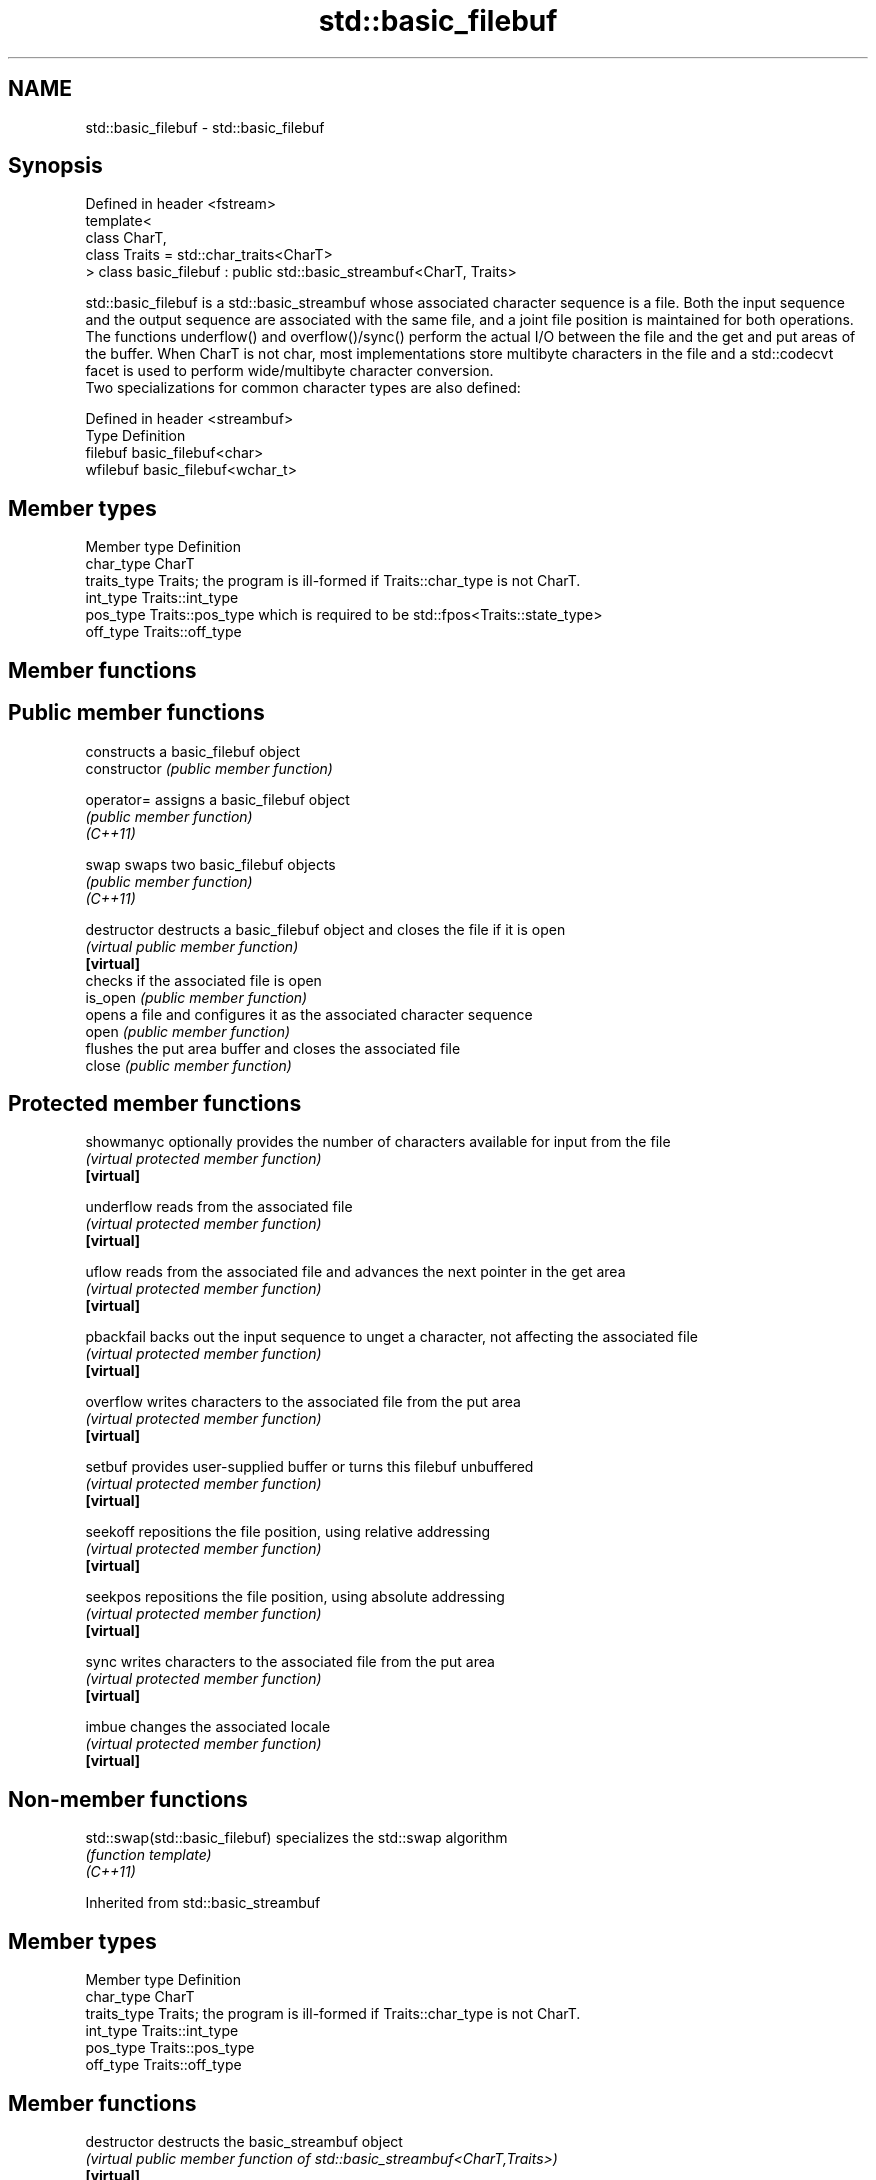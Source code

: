 .TH std::basic_filebuf 3 "2020.03.24" "http://cppreference.com" "C++ Standard Libary"
.SH NAME
std::basic_filebuf \- std::basic_filebuf

.SH Synopsis

  Defined in header <fstream>
  template<
  class CharT,
  class Traits = std::char_traits<CharT>
  > class basic_filebuf : public std::basic_streambuf<CharT, Traits>

  std::basic_filebuf is a std::basic_streambuf whose associated character sequence is a file. Both the input sequence and the output sequence are associated with the same file, and a joint file position is maintained for both operations.
  The functions underflow() and overflow()/sync() perform the actual I/O between the file and the get and put areas of the buffer. When CharT is not char, most implementations store multibyte characters in the file and a std::codecvt facet is used to perform wide/multibyte character conversion.
  Two specializations for common character types are also defined:

  Defined in header <streambuf>
  Type     Definition
  filebuf  basic_filebuf<char>
  wfilebuf basic_filebuf<wchar_t>


.SH Member types


  Member type Definition
  char_type   CharT
  traits_type Traits; the program is ill-formed if Traits::char_type is not CharT.
  int_type    Traits::int_type
  pos_type    Traits::pos_type which is required to be std::fpos<Traits::state_type>
  off_type    Traits::off_type


.SH Member functions



.SH Public member functions

                constructs a basic_filebuf object
  constructor   \fI(public member function)\fP

  operator=     assigns a basic_filebuf object
                \fI(public member function)\fP
  \fI(C++11)\fP

  swap          swaps two basic_filebuf objects
                \fI(public member function)\fP
  \fI(C++11)\fP

  destructor    destructs a basic_filebuf object and closes the file if it is open
                \fI(virtual public member function)\fP
  \fB[virtual]\fP
                checks if the associated file is open
  is_open       \fI(public member function)\fP
                opens a file and configures it as the associated character sequence
  open          \fI(public member function)\fP
                flushes the put area buffer and closes the associated file
  close         \fI(public member function)\fP

.SH Protected member functions


  showmanyc     optionally provides the number of characters available for input from the file
                \fI(virtual protected member function)\fP
  \fB[virtual]\fP

  underflow     reads from the associated file
                \fI(virtual protected member function)\fP
  \fB[virtual]\fP

  uflow         reads from the associated file and advances the next pointer in the get area
                \fI(virtual protected member function)\fP
  \fB[virtual]\fP

  pbackfail     backs out the input sequence to unget a character, not affecting the associated file
                \fI(virtual protected member function)\fP
  \fB[virtual]\fP

  overflow      writes characters to the associated file from the put area
                \fI(virtual protected member function)\fP
  \fB[virtual]\fP

  setbuf        provides user-supplied buffer or turns this filebuf unbuffered
                \fI(virtual protected member function)\fP
  \fB[virtual]\fP

  seekoff       repositions the file position, using relative addressing
                \fI(virtual protected member function)\fP
  \fB[virtual]\fP

  seekpos       repositions the file position, using absolute addressing
                \fI(virtual protected member function)\fP
  \fB[virtual]\fP

  sync          writes characters to the associated file from the put area
                \fI(virtual protected member function)\fP
  \fB[virtual]\fP

  imbue         changes the associated locale
                \fI(virtual protected member function)\fP
  \fB[virtual]\fP


.SH Non-member functions



  std::swap(std::basic_filebuf) specializes the std::swap algorithm
                                \fI(function template)\fP
  \fI(C++11)\fP


  Inherited from std::basic_streambuf


.SH Member types


  Member type Definition
  char_type   CharT
  traits_type Traits; the program is ill-formed if Traits::char_type is not CharT.
  int_type    Traits::int_type
  pos_type    Traits::pos_type
  off_type    Traits::off_type


.SH Member functions



  destructor            destructs the basic_streambuf object
                        \fI(virtual public member function of std::basic_streambuf<CharT,Traits>)\fP
  \fB[virtual]\fP

.SH Locales

                        invokes imbue()
  pubimbue              \fI(public member function of std::basic_streambuf<CharT,Traits>)\fP
                        obtains a copy of the associated locale
  getloc                \fI(public member function of std::basic_streambuf<CharT,Traits>)\fP

.SH Positioning

                        invokes setbuf()
  pubsetbuf             \fI(public member function of std::basic_streambuf<CharT,Traits>)\fP
                        invokes seekoff()
  pubseekoff            \fI(public member function of std::basic_streambuf<CharT,Traits>)\fP
                        invokes seekpos()
  pubseekpos            \fI(public member function of std::basic_streambuf<CharT,Traits>)\fP
                        invokes sync()
  pubsync               \fI(public member function of std::basic_streambuf<CharT,Traits>)\fP

.SH Get area

                        obtains the number of characters immediately available in the get area
  in_avail              \fI(public member function of std::basic_streambuf<CharT,Traits>)\fP
                        advances the input sequence, then reads one character without advancing again
  snextc                \fI(public member function of std::basic_streambuf<CharT,Traits>)\fP
                        reads one character from the input sequence and advances the sequence
  sbumpc                \fI(public member function of std::basic_streambuf<CharT,Traits>)\fP

  stossc                advances the input sequence as if by calling sbumpc() and discarding the result
                        \fI(public member function)\fP
  (deprecated in C++98)
  (removed in C++17)
                        reads one character from the input sequence without advancing the sequence
  sgetc                 \fI(public member function of std::basic_streambuf<CharT,Traits>)\fP
                        invokes xsgetn()
  sgetn                 \fI(public member function of std::basic_streambuf<CharT,Traits>)\fP

.SH Put area

                        writes one character to the put area and advances the next pointer
  sputc                 \fI(public member function of std::basic_streambuf<CharT,Traits>)\fP
                        invokes xsputn()
  sputn                 \fI(public member function of std::basic_streambuf<CharT,Traits>)\fP

.SH Putback

                        puts one character back in the input sequence
  sputbackc             \fI(public member function of std::basic_streambuf<CharT,Traits>)\fP
                        moves the next pointer in the input sequence back by one
  sungetc               \fI(public member function of std::basic_streambuf<CharT,Traits>)\fP


.SH Protected member functions


                constructs a basic_streambuf object
  constructor   \fI(protected member function)\fP

  operator=     replaces a basic_streambuf object
                \fI(protected member function)\fP
  \fI(C++11)\fP

  swap          swaps two basic_streambuf objects
                \fI(protected member function)\fP
  \fI(C++11)\fP

.SH Locales


  imbue         changes the associated locale
                \fI(virtual protected member function of std::basic_streambuf<CharT,Traits>)\fP
  \fB[virtual]\fP

.SH Positioning


  setbuf        replaces the buffer with user-defined array, if permitted
                \fI(virtual protected member function of std::basic_streambuf<CharT,Traits>)\fP
  \fB[virtual]\fP

  seekoff       repositions the next pointer in the input sequence, output sequence, or both, using relative addressing
                \fI(virtual protected member function of std::basic_streambuf<CharT,Traits>)\fP
  \fB[virtual]\fP

  seekpos       repositions the next pointer in the input sequence, output sequence, or both using absolute addressing
                \fI(virtual protected member function of std::basic_streambuf<CharT,Traits>)\fP
  \fB[virtual]\fP

  sync          synchronizes the buffers with the associated character sequence
                \fI(virtual protected member function of std::basic_streambuf<CharT,Traits>)\fP
  \fB[virtual]\fP

.SH Get area


  showmanyc     obtains the number of characters available for input in the associated input sequence, if known
                \fI(virtual protected member function of std::basic_streambuf<CharT,Traits>)\fP
  \fB[virtual]\fP

  underflow     reads characters from the associated input sequence to the get area
                \fI(virtual protected member function of std::basic_streambuf<CharT,Traits>)\fP
  \fB[virtual]\fP

  uflow         reads characters from the associated input sequence to the get area and advances the next pointer
                \fI(virtual protected member function of std::basic_streambuf<CharT,Traits>)\fP
  \fB[virtual]\fP

  xsgetn        reads multiple characters from the input sequence
                \fI(virtual protected member function of std::basic_streambuf<CharT,Traits>)\fP
  \fB[virtual]\fP

  eback         returns a pointer to the beginning, current character and the end of the get area
  gptr          \fI(protected member function)\fP
  egptr
                advances the next pointer in the input sequence
  gbump         \fI(protected member function)\fP
                repositions the beginning, next, and end pointers of the input sequence
  setg          \fI(protected member function)\fP

.SH Put area


  xsputn        writes multiple characters to the output sequence
                \fI(virtual protected member function of std::basic_streambuf<CharT,Traits>)\fP
  \fB[virtual]\fP

  overflow      writes characters to the associated output sequence from the put area
                \fI(virtual protected member function of std::basic_streambuf<CharT,Traits>)\fP
  \fB[virtual]\fP

  pbase         returns a pointer to the beginning, current character and the end of the put area
  pptr          \fI(protected member function)\fP
  epptr
                advances the next pointer of the output sequence
  pbump         \fI(protected member function)\fP
                repositions the beginning, next, and end pointers of the output sequence
  setp          \fI(protected member function)\fP

.SH Putback


  pbackfail     puts a character back into the input sequence, possibly modifying the input sequence
                \fI(virtual protected member function of std::basic_streambuf<CharT,Traits>)\fP
  \fB[virtual]\fP




